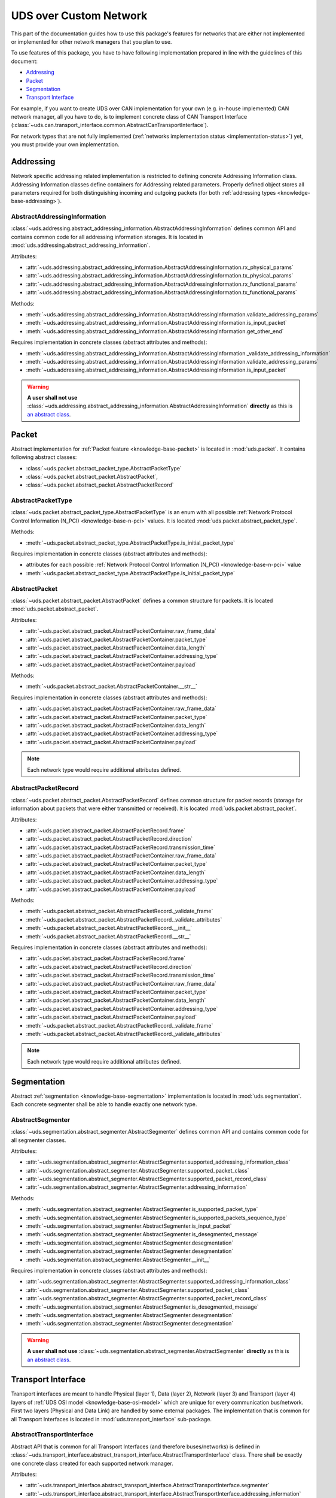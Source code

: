 UDS over Custom Network
=======================
This part of the documentation guides how to use this package's features for networks that are either not implemented
or implemented for other network managers that you plan to use.

To use features of this package, you have to have following implementation prepared in line with the guidelines of this
document:

- `Addressing`_
- `Packet`_
- `Segmentation`_
- `Transport Interface`_

For example, if you want to create UDS over CAN implementation for your own (e.g. in-house implemented) CAN network
manager, all you have to do, is to implement concrete class of CAN Transport Interface
(:class:`~uds.can.transport_interface.common.AbstractCanTransportInterface`).

For network types that are not fully implemented (:ref:`networks implementation status <implementation-status>`) yet,
you must provide your own implementation.

.. seealso:: User guide for :ref:`Diagnostic over CAN <implementation-docan>` and CAN implementation (:mod:`uds.can`).


Addressing
----------
Network specific addressing related implementation is restricted to defining concrete Addressing Information class.
Addressing Information classes define containers for Addressing related parameters. Properly defined object stores
all parameters required for both distinguishing incoming and outgoing packets (for both
:ref:`addressing types <knowledge-base-addressing>`).


AbstractAddressingInformation
`````````````````````````````
:class:`~uds.addressing.abstract_addressing_information.AbstractAddressingInformation` defines common API and
contains common code for all addressing information storages. It is located in
:mod:`uds.addressing.abstract_addressing_information`.

Attributes:

- :attr:`~uds.addressing.abstract_addressing_information.AbstractAddressingInformation.rx_physical_params`
- :attr:`~uds.addressing.abstract_addressing_information.AbstractAddressingInformation.tx_physical_params`
- :attr:`~uds.addressing.abstract_addressing_information.AbstractAddressingInformation.rx_functional_params`
- :attr:`~uds.addressing.abstract_addressing_information.AbstractAddressingInformation.tx_functional_params`

Methods:

- :meth:`~uds.addressing.abstract_addressing_information.AbstractAddressingInformation.validate_addressing_params`
- :meth:`~uds.addressing.abstract_addressing_information.AbstractAddressingInformation.is_input_packet`
- :meth:`~uds.addressing.abstract_addressing_information.AbstractAddressingInformation.get_other_end`

Requires implementation in concrete classes (abstract attributes and methods):

- :meth:`~uds.addressing.abstract_addressing_information.AbstractAddressingInformation._validate_addressing_information`
- :meth:`~uds.addressing.abstract_addressing_information.AbstractAddressingInformation.validate_addressing_params`
- :meth:`~uds.addressing.abstract_addressing_information.AbstractAddressingInformation.is_input_packet`

.. warning:: **A user shall not use**
  :class:`~uds.addressing.abstract_addressing_information.AbstractAddressingInformation`
  **directly** as this is `an abstract class <https://en.wikipedia.org/wiki/Abstract_type>`_.

.. seealso:: Addressing implementation for CAN - :mod:`uds.can.addressing`


Packet
------
Abstract implementation for :ref:`Packet feature <knowledge-base-packet>` is located in :mod:`uds.packet`.
It contains following abstract classes:

- :class:`~uds.packet.abstract_packet_type.AbstractPacketType`
- :class:`~uds.packet.abstract_packet.AbstractPacket`,
- :class:`~uds.packet.abstract_packet.AbstractPacketRecord`


AbstractPacketType
``````````````````
:class:`~uds.packet.abstract_packet_type.AbstractPacketType` is an enum with all possible
:ref:`Network Protocol Control Information (N_PCI) <knowledge-base-n-pci>` values.
It is located :mod:`uds.packet.abstract_packet_type`.

Methods:

- :meth:`~uds.packet.abstract_packet_type.AbstractPacketType.is_initial_packet_type`

Requires implementation in concrete classes (abstract attributes and methods):

- attributes for each possible :ref:`Network Protocol Control Information (N_PCI) <knowledge-base-n-pci>` value
- :meth:`~uds.packet.abstract_packet_type.AbstractPacketType.is_initial_packet_type`

.. seealso:: Packet types defined for CAN - :class:`~uds.can.packet.can_packet_type.CanPacketType`


AbstractPacket
``````````````
:class:`~uds.packet.abstract_packet.AbstractPacket` defines a common structure for packets. It is located
:mod:`uds.packet.abstract_packet`.

Attributes:

- :attr:`~uds.packet.abstract_packet.AbstractPacketContainer.raw_frame_data`
- :attr:`~uds.packet.abstract_packet.AbstractPacketContainer.packet_type`
- :attr:`~uds.packet.abstract_packet.AbstractPacketContainer.data_length`
- :attr:`~uds.packet.abstract_packet.AbstractPacketContainer.addressing_type`
- :attr:`~uds.packet.abstract_packet.AbstractPacketContainer.payload`

Methods:

- :meth:`~uds.packet.abstract_packet.AbstractPacketContainer.__str__`

Requires implementation in concrete classes (abstract attributes and methods):

- :attr:`~uds.packet.abstract_packet.AbstractPacketContainer.raw_frame_data`
- :attr:`~uds.packet.abstract_packet.AbstractPacketContainer.packet_type`
- :attr:`~uds.packet.abstract_packet.AbstractPacketContainer.data_length`
- :attr:`~uds.packet.abstract_packet.AbstractPacketContainer.addressing_type`
- :attr:`~uds.packet.abstract_packet.AbstractPacketContainer.payload`

.. note:: Each network type would require additional attributes defined.

.. seealso:: Packets implementation for CAN:

  - :class:`~uds.packet.abstract_packet.AbstractPacket.__init__`
  - :class:`~uds.can.packet.abstract_container.AbstractCanPacketContainer`
  - :class:`~uds.can.packet.can_packet.CanPacket`


AbstractPacketRecord
````````````````````
:class:`~uds.packet.abstract_packet.AbstractPacketRecord` defines common structure for packet records
(storage for information about packets that were either transmitted or received).
It is located :mod:`uds.packet.abstract_packet`.

Attributes:

- :attr:`~uds.packet.abstract_packet.AbstractPacketRecord.frame`
- :attr:`~uds.packet.abstract_packet.AbstractPacketRecord.direction`
- :attr:`~uds.packet.abstract_packet.AbstractPacketRecord.transmission_time`
- :attr:`~uds.packet.abstract_packet.AbstractPacketContainer.raw_frame_data`
- :attr:`~uds.packet.abstract_packet.AbstractPacketContainer.packet_type`
- :attr:`~uds.packet.abstract_packet.AbstractPacketContainer.data_length`
- :attr:`~uds.packet.abstract_packet.AbstractPacketContainer.addressing_type`
- :attr:`~uds.packet.abstract_packet.AbstractPacketContainer.payload`

Methods:

- :meth:`~uds.packet.abstract_packet.AbstractPacketRecord._validate_frame`
- :meth:`~uds.packet.abstract_packet.AbstractPacketRecord._validate_attributes`
- :meth:`~uds.packet.abstract_packet.AbstractPacketRecord.__init__`
- :meth:`~uds.packet.abstract_packet.AbstractPacketRecord.__str__`

Requires implementation in concrete classes (abstract attributes and methods):

- :attr:`~uds.packet.abstract_packet.AbstractPacketRecord.frame`
- :attr:`~uds.packet.abstract_packet.AbstractPacketRecord.direction`
- :attr:`~uds.packet.abstract_packet.AbstractPacketRecord.transmission_time`
- :attr:`~uds.packet.abstract_packet.AbstractPacketContainer.raw_frame_data`
- :attr:`~uds.packet.abstract_packet.AbstractPacketContainer.packet_type`
- :attr:`~uds.packet.abstract_packet.AbstractPacketContainer.data_length`
- :attr:`~uds.packet.abstract_packet.AbstractPacketContainer.addressing_type`
- :attr:`~uds.packet.abstract_packet.AbstractPacketContainer.payload`
- :meth:`~uds.packet.abstract_packet.AbstractPacketRecord._validate_frame`
- :meth:`~uds.packet.abstract_packet.AbstractPacketRecord._validate_attributes`

.. note:: Each network type would require additional attributes defined.

.. seealso:: Packet records implementation for CAN - :class:`~uds.can.packet.can_packet.AbstractPacketRecord`


Segmentation
------------
Abstract :ref:`segmentation <knowledge-base-segmentation>` implementation is located in :mod:`uds.segmentation`.
Each concrete segmenter shall be able to handle exactly one network type.


AbstractSegmenter
`````````````````
:class:`~uds.segmentation.abstract_segmenter.AbstractSegmenter` defines common API and contains common code for all
segmenter classes.

Attributes:

- :attr:`~uds.segmentation.abstract_segmenter.AbstractSegmenter.supported_addressing_information_class`
- :attr:`~uds.segmentation.abstract_segmenter.AbstractSegmenter.supported_packet_class`
- :attr:`~uds.segmentation.abstract_segmenter.AbstractSegmenter.supported_packet_record_class`
- :attr:`~uds.segmentation.abstract_segmenter.AbstractSegmenter.addressing_information`

Methods:

- :meth:`~uds.segmentation.abstract_segmenter.AbstractSegmenter.is_supported_packet_type`
- :meth:`~uds.segmentation.abstract_segmenter.AbstractSegmenter.is_supported_packets_sequence_type`
- :meth:`~uds.segmentation.abstract_segmenter.AbstractSegmenter.is_input_packet`
- :meth:`~uds.segmentation.abstract_segmenter.AbstractSegmenter.is_desegmented_message`
- :meth:`~uds.segmentation.abstract_segmenter.AbstractSegmenter.desegmentation`
- :meth:`~uds.segmentation.abstract_segmenter.AbstractSegmenter.desegmentation`
- :meth:`~uds.segmentation.abstract_segmenter.AbstractSegmenter.__init__`

Requires implementation in concrete classes (abstract attributes and methods):

- :attr:`~uds.segmentation.abstract_segmenter.AbstractSegmenter.supported_addressing_information_class`
- :attr:`~uds.segmentation.abstract_segmenter.AbstractSegmenter.supported_packet_class`
- :attr:`~uds.segmentation.abstract_segmenter.AbstractSegmenter.supported_packet_record_class`
- :meth:`~uds.segmentation.abstract_segmenter.AbstractSegmenter.is_desegmented_message`
- :meth:`~uds.segmentation.abstract_segmenter.AbstractSegmenter.desegmentation`
- :meth:`~uds.segmentation.abstract_segmenter.AbstractSegmenter.desegmentation`

.. warning:: **A user shall not use**
  :class:`~uds.segmentation.abstract_segmenter.AbstractSegmenter`
  **directly** as this is `an abstract class <https://en.wikipedia.org/wiki/Abstract_type>`_.

.. seealso:: Segmentation implementation for CAN - :mod:`uds.can.segmenter`


Transport Interface
-------------------
Transport interfaces are meant to handle Physical (layer 1), Data (layer 2), Network (layer 3) and Transport (layer 4)
layers of :ref:`UDS OSI model <knowledge-base-osi-model>` which are unique for every communication bus/network.
First two layers (Physical and Data Link) are handled by some external packages.
The implementation that is common for all Transport Interfaces is located in :mod:`uds.transport_interface`
sub-package.


AbstractTransportInterface
``````````````````````````
Abstract API that is common for all Transport Interfaces (and therefore buses/networks) is defined in
:class:`~uds.transport_interface.abstract_transport_interface.AbstractTransportInterface` class.
There shall be exactly one concrete class created for each supported network manager.

Attributes:

- :attr:`~uds.transport_interface.abstract_transport_interface.AbstractTransportInterface.segmenter`
- :attr:`~uds.transport_interface.abstract_transport_interface.AbstractTransportInterface.addressing_information`
- :attr:`~uds.transport_interface.abstract_transport_interface.AbstractTransportInterface.network_manager`

Methods:

- :meth:`~uds.transport_interface.abstract_transport_interface.AbstractTransportInterface.is_supported_network_manager`
- :meth:`~uds.transport_interface.abstract_transport_interface.AbstractTransportInterface.send_packet`
- :meth:`~uds.transport_interface.abstract_transport_interface.AbstractTransportInterface.async_send_packet`
- :meth:`~uds.transport_interface.abstract_transport_interface.AbstractTransportInterface.receive_packet`
- :meth:`~uds.transport_interface.abstract_transport_interface.AbstractTransportInterface.async_receive_packet`
- :meth:`~uds.transport_interface.abstract_transport_interface.AbstractTransportInterface.send_message`
- :meth:`~uds.transport_interface.abstract_transport_interface.AbstractTransportInterface.async_send_message`
- :meth:`~uds.transport_interface.abstract_transport_interface.AbstractTransportInterface.receive_message`
- :meth:`~uds.transport_interface.abstract_transport_interface.AbstractTransportInterface.async_receive_message`

Requires implementation in concrete classes (abstract attributes and methods):

- :attr:`~uds.transport_interface.abstract_transport_interface.AbstractTransportInterface.segmenter`
- :meth:`~uds.transport_interface.abstract_transport_interface.AbstractTransportInterface.is_supported_network_manager`
- :meth:`~uds.transport_interface.abstract_transport_interface.AbstractTransportInterface.send_packet`
- :meth:`~uds.transport_interface.abstract_transport_interface.AbstractTransportInterface.async_send_packet`
- :meth:`~uds.transport_interface.abstract_transport_interface.AbstractTransportInterface.receive_packet`
- :meth:`~uds.transport_interface.abstract_transport_interface.AbstractTransportInterface.async_receive_packet`
- :meth:`~uds.transport_interface.abstract_transport_interface.AbstractTransportInterface.send_message`
- :meth:`~uds.transport_interface.abstract_transport_interface.AbstractTransportInterface.async_send_message`
- :meth:`~uds.transport_interface.abstract_transport_interface.AbstractTransportInterface.receive_message`
- :meth:`~uds.transport_interface.abstract_transport_interface.AbstractTransportInterface.async_receive_message`

.. warning:: **A user shall not use**
  :class:`~uds.transport_interface.abstract_transport_interface.AbstractTransportInterface`
  **directly** as this is `an abstract class <https://en.wikipedia.org/wiki/Abstract_type>`_.

.. seealso:: Abstract CAN Transport Interface (common implementation for Transport Interfaces dedicated for CAN network)
  - :class:`uds.can.transport_interface.common.AbstractCanTransportInterface`.

  CAN Transport Interface integrated with python-can package -
  :class:`uds.can.transport_interface.python_can.PyCanTransportInterface`
